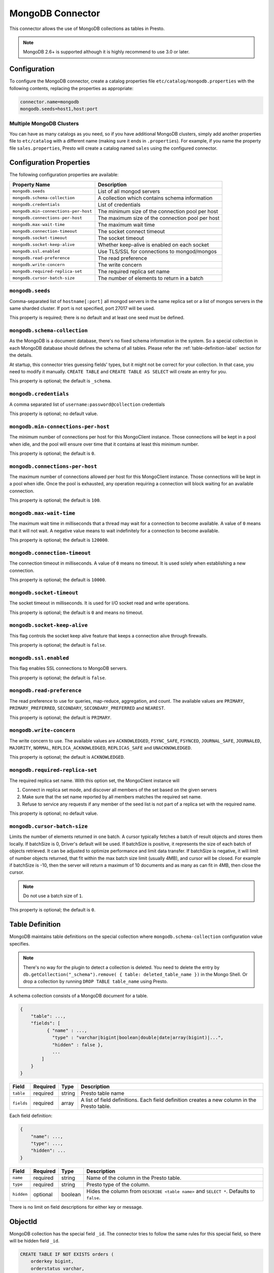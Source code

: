 =================
MongoDB Connector
=================

This connector allows the use of MongoDB collections as tables in Presto.

.. note::

    MongoDB 2.6+ is supported although it is highly recommend to use 3.0 or later.

Configuration
-------------

To configure the MongoDB connector, create a catalog properties file
``etc/catalog/mongodb.properties`` with the following contents,
replacing the properties as appropriate:

.. code-block:: none

    connector.name=mongodb
    mongodb.seeds=host1,host:port

Multiple MongoDB Clusters
^^^^^^^^^^^^^^^^^^^^^^^^^

You can have as many catalogs as you need, so if you have additional
MongoDB clusters, simply add another properties file to ``etc/catalog``
with a different name (making sure it ends in ``.properties``). For
example, if you name the property file ``sales.properties``, Presto
will create a catalog named ``sales`` using the configured connector.

Configuration Properties
------------------------

The following configuration properties are available:

===================================== ==============================================================
Property Name                         Description
===================================== ==============================================================
``mongodb.seeds``                     List of all mongod servers
``mongodb.schema-collection``         A collection which contains schema information
``mongodb.credentials``               List of credentials
``mongodb.min-connections-per-host``  The minimum size of the connection pool per host
``mongodb.connections-per-host``      The maximum size of the connection pool per host
``mongodb.max-wait-time``             The maximum wait time
``mongodb.connection-timeout``        The socket connect timeout
``mongodb.socket-timeout``            The socket timeout
``mongodb.socket-keep-alive``         Whether keep-alive is enabled on each socket
``mongodb.ssl.enabled``               Use TLS/SSL for connections to mongod/mongos
``mongodb.read-preference``           The read preference
``mongodb.write-concern``             The write concern
``mongodb.required-replica-set``      The required replica set name
``mongodb.cursor-batch-size``         The number of elements to return in a batch
===================================== ==============================================================

``mongodb.seeds``
^^^^^^^^^^^^^^^^^

Comma-separated list of ``hostname[:port]`` all mongod servers in the same replica set or a list of mongos servers in the same sharded cluster. If port is not specified, port 27017 will be used.

This property is required; there is no default and at least one seed must be defined.

``mongodb.schema-collection``
^^^^^^^^^^^^^^^^^^^^^^^^^^^^^

As the MongoDB is a document database, there's no fixed schema information in the system. So a special collection in each MongoDB database should defines the schema of all tables. Please refer the :ref:`table-definition-label` section for the details.

At startup, this connector tries guessing fields' types, but it might not be correct for your collection. In that case, you need to modify it manually. ``CREATE TABLE`` and ``CREATE TABLE AS SELECT`` will create an entry for you.

This property is optional; the default is ``_schema``.

``mongodb.credentials``
^^^^^^^^^^^^^^^^^^^^^^^

A comma separated list of ``username:password@collection`` credentials

This property is optional; no default value.

``mongodb.min-connections-per-host``
^^^^^^^^^^^^^^^^^^^^^^^^^^^^^^^^^^^^

The minimum number of connections per host for this MongoClient instance. Those connections will be kept in a pool when idle, and the pool will ensure over time that it contains at least this minimum number.

This property is optional; the default is ``0``.

``mongodb.connections-per-host``
^^^^^^^^^^^^^^^^^^^^^^^^^^^^^^^^

The maximum number of connections allowed per host for this MongoClient instance. Those connections will be kept in a pool when idle. Once the pool is exhausted, any operation requiring a connection will block waiting for an available connection.

This property is optional; the default is ``100``.

``mongodb.max-wait-time``
^^^^^^^^^^^^^^^^^^^^^^^^^

The maximum wait time in milliseconds that a thread may wait for a connection to become available.
A value of ``0`` means that it will not wait. A negative value means to wait indefinitely for a connection to become available.

This property is optional; the default is ``120000``.

``mongodb.connection-timeout``
^^^^^^^^^^^^^^^^^^^^^^^^^^^^^^

The connection timeout in milliseconds. A value of ``0`` means no timeout. It is used solely when establishing a new connection.

This property is optional; the default is ``10000``.

``mongodb.socket-timeout``
^^^^^^^^^^^^^^^^^^^^^^^^^^

The socket timeout in milliseconds. It is used for I/O socket read and write operations.

This property is optional; the default is ``0`` and means no timeout.

``mongodb.socket-keep-alive``
^^^^^^^^^^^^^^^^^^^^^^^^^^^^^

This flag controls the socket keep alive feature that keeps a connection alive through firewalls.

This property is optional; the default is ``false``.

``mongodb.ssl.enabled``
^^^^^^^^^^^^^^^^^^^^^^^^

This flag enables SSL connections to MongoDB servers.

This property is optional; the default is ``false``.

``mongodb.read-preference``
^^^^^^^^^^^^^^^^^^^^^^^^^^^

The read preference to use for queries, map-reduce, aggregation, and count.
The available values are ``PRIMARY``, ``PRIMARY_PREFERRED``, ``SECONDARY``, ``SECONDARY_PREFERRED`` and ``NEAREST``.

This property is optional; the default is ``PRIMARY``.

``mongodb.write-concern``
^^^^^^^^^^^^^^^^^^^^^^^^^

The write concern to use. The available values are
``ACKNOWLEDGED``, ``FSYNC_SAFE``, ``FSYNCED``, ``JOURNAL_SAFE``, ``JOURNALED``, ``MAJORITY``,
``NORMAL``, ``REPLICA_ACKNOWLEDGED``, ``REPLICAS_SAFE`` and ``UNACKNOWLEDGED``.

This property is optional; the default is ``ACKNOWLEDGED``.

``mongodb.required-replica-set``
^^^^^^^^^^^^^^^^^^^^^^^^^^^^^^^^

The required replica set name. With this option set, the MongoClient instance will

#. Connect in replica set mode, and discover all members of the set based on the given servers
#. Make sure that the set name reported by all members matches the required set name.
#. Refuse to service any requests if any member of the seed list is not part of a replica set with the required name.

This property is optional; no default value.

``mongodb.cursor-batch-size``
^^^^^^^^^^^^^^^^^^^^^^^^^^^^^^^^

Limits the number of elements returned in one batch. A cursor typically fetches a batch of result objects and stores them locally.
If batchSize is 0, Driver's default will be used.
If batchSize is positive, it represents the size of each batch of objects retrieved. It can be adjusted to optimize performance and limit data transfer.
If batchSize is negative, it will limit of number objects returned, that fit within the max batch size limit (usually 4MB), and cursor will be closed. For example if batchSize is -10, then the server will return a maximum of 10 documents and as many as can fit in 4MB, then close the cursor.

.. note:: Do not use a batch size of ``1``.

This property is optional; the default is ``0``.

.. _table-definition-label:

Table Definition
----------------

MongoDB maintains table definitions on the special collection where ``mongodb.schema-collection`` configuration value specifies.

.. note::

    There's no way for the plugin to detect a collection is deleted.
    You need to delete the entry by ``db.getCollection("_schema").remove( { table: deleted_table_name })`` in the Mongo Shell.
    Or drop a collection by running ``DROP TABLE table_name`` using Presto.

A schema collection consists of a MongoDB document for a table.

.. code-block:: none

    {
        "table": ...,
        "fields": [
              { "name" : ...,
                "type" : "varchar|bigint|boolean|double|date|array(bigint)|...",
                "hidden" : false },
                ...
            ]
        }
    }

=============== ========= ============== =============================
Field           Required  Type           Description
=============== ========= ============== =============================
``table``       required  string         Presto table name
``fields``      required  array          A list of field definitions. Each field definition creates a new column in the Presto table.
=============== ========= ============== =============================

Each field definition:

.. code-block:: none

    {
        "name": ...,
        "type": ...,
        "hidden": ...
    }

=============== ========= ========= =============================
Field           Required  Type      Description
=============== ========= ========= =============================
``name``        required  string    Name of the column in the Presto table.
``type``        required  string    Presto type of the column.
``hidden``      optional  boolean   Hides the column from ``DESCRIBE <table name>`` and ``SELECT *``. Defaults to ``false``.
=============== ========= ========= =============================

There is no limit on field descriptions for either key or message.

ObjectId
--------

MongoDB collection has the special field ``_id``. The connector tries to follow the same rules for this special field, so there will be hidden field ``_id``.

.. code-block:: sql

    CREATE TABLE IF NOT EXISTS orders (
        orderkey bigint,
        orderstatus varchar,
        totalprice double,
        orderdate date
    );

    INSERT INTO orders VALUES(1, 'bad', 50.0, current_date);
    INSERT INTO orders VALUES(2, 'good', 100.0, current_date);
    SELECT _id, * FROM orders;

.. code-block:: none

                     _id                 | orderkey | orderstatus | totalprice | orderdate
    -------------------------------------+----------+-------------+------------+------------
     55 b1 51 63 38 64 d6 43 8c 61 a9 ce |        1 | bad         |       50.0 | 2015-07-23
     55 b1 51 67 38 64 d6 43 8c 61 a9 cf |        2 | good        |      100.0 | 2015-07-23
    (2 rows)

.. code-block:: sql

    SELECT _id, * FROM orders WHERE _id = ObjectId('55b151633864d6438c61a9ce');

.. code-block:: none

                     _id                 | orderkey | orderstatus | totalprice | orderdate
    -------------------------------------+----------+-------------+------------+------------
     55 b1 51 63 38 64 d6 43 8c 61 a9 ce |        1 | bad         |       50.0 | 2015-07-23
    (1 row)

.. note::

    Unfortunately, there is no way to represent ``_id`` fields more fancy like ``55b151633864d6438c61a9ce``.

SQL support
-----------

ALTER TABLE
^^^^^^^^^^^

The connector supports ``ALTER TABLE RENAME TO`` operation. Other uses of ``ALTER TABLE`` are not supported.

DELETE
^^^^^^

The MongoDB connector can delete rows from a table. If ``WHERE`` clause is specified, only the matching rows are deleted. Otherwise, all rows from the table are deleted.
For example, to delete from the table ``lineitem``::

     DELETE FROM lineitem;

     DELETE FROM lineitem WHERE linenumber = 1;
